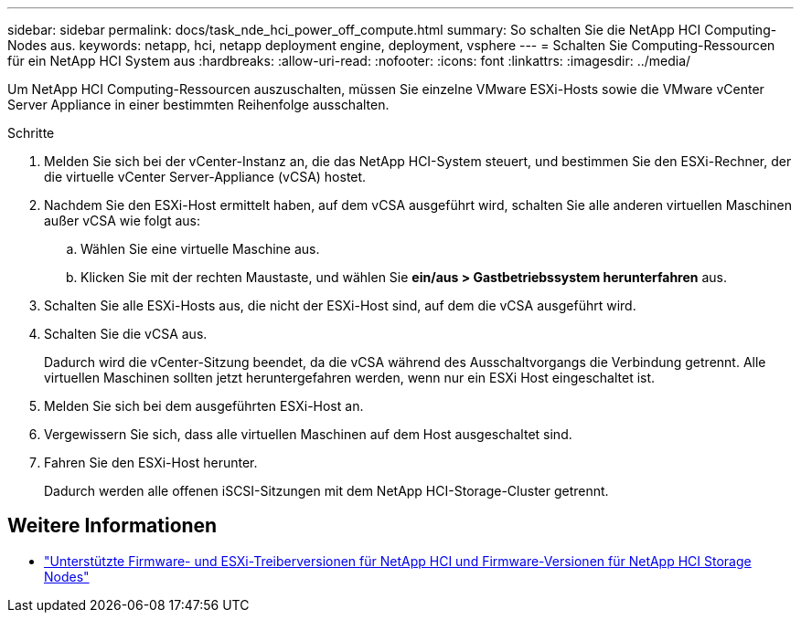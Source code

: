 ---
sidebar: sidebar 
permalink: docs/task_nde_hci_power_off_compute.html 
summary: So schalten Sie die NetApp HCI Computing-Nodes aus. 
keywords: netapp, hci, netapp deployment engine, deployment, vsphere 
---
= Schalten Sie Computing-Ressourcen für ein NetApp HCI System aus
:hardbreaks:
:allow-uri-read: 
:nofooter: 
:icons: font
:linkattrs: 
:imagesdir: ../media/


[role="lead"]
Um NetApp HCI Computing-Ressourcen auszuschalten, müssen Sie einzelne VMware ESXi-Hosts sowie die VMware vCenter Server Appliance in einer bestimmten Reihenfolge ausschalten.

.Schritte
. Melden Sie sich bei der vCenter-Instanz an, die das NetApp HCI-System steuert, und bestimmen Sie den ESXi-Rechner, der die virtuelle vCenter Server-Appliance (vCSA) hostet.
. Nachdem Sie den ESXi-Host ermittelt haben, auf dem vCSA ausgeführt wird, schalten Sie alle anderen virtuellen Maschinen außer vCSA wie folgt aus:
+
.. Wählen Sie eine virtuelle Maschine aus.
.. Klicken Sie mit der rechten Maustaste, und wählen Sie *ein/aus > Gastbetriebssystem herunterfahren* aus.


. Schalten Sie alle ESXi-Hosts aus, die nicht der ESXi-Host sind, auf dem die vCSA ausgeführt wird.
. Schalten Sie die vCSA aus.
+
Dadurch wird die vCenter-Sitzung beendet, da die vCSA während des Ausschaltvorgangs die Verbindung getrennt. Alle virtuellen Maschinen sollten jetzt heruntergefahren werden, wenn nur ein ESXi Host eingeschaltet ist.

. Melden Sie sich bei dem ausgeführten ESXi-Host an.
. Vergewissern Sie sich, dass alle virtuellen Maschinen auf dem Host ausgeschaltet sind.
. Fahren Sie den ESXi-Host herunter.
+
Dadurch werden alle offenen iSCSI-Sitzungen mit dem NetApp HCI-Storage-Cluster getrennt.



[discrete]
== Weitere Informationen

* link:firmware_driver_versions.html["Unterstützte Firmware- und ESXi-Treiberversionen für NetApp HCI und Firmware-Versionen für NetApp HCI Storage Nodes"]

